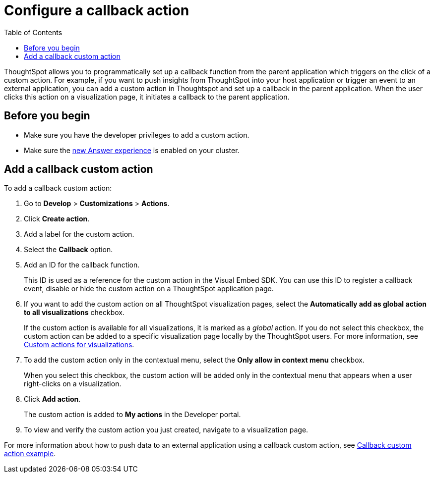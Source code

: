 = Configure a callback action
:toc: true

:page-title: Actions customization
:page-pageid: custom-action-callback
:page-description: Add custom actions

ThoughtSpot allows you to programmatically set up a callback function from the parent application which triggers on the click of a custom action. For example, if you want to push insights from ThoughtSpot into your host application or trigger an event to an external application, you can add a custom action in Thoughtspot and set up a callback in the parent application. When the user clicks this action on a visualization page, it initiates a callback to the parent application.

== Before you begin

* Make sure you have the developer privileges to add a custom action.
* Make sure the link:https://cloud-docs.thoughtspot.com/admin/ts-cloud/new-answer-experience[new Answer experience, window=_blank] is enabled on your cluster. 

== Add a callback custom action

To add a callback custom action:

. Go to *Develop* > *Customizations* > *Actions*.
. Click *Create action*.
. Add a label for the custom action.
. Select the *Callback* option.
. Add an ID for the callback function.

+
This ID is used as a reference for the custom action in the Visual Embed SDK. You can use this ID to register a callback event, disable or hide the custom action on a ThoughtSpot application page.

. If you want to add the custom action on all ThoughtSpot visualization pages, select the *Automatically add as global action to all visualizations* checkbox. 
+
If the custom action is available for all visualizations, it is marked as a __global__ action. If you do not select this checkbox, the custom action can be added to a specific visualization page locally by the ThoughtSpot users. For more information, see xref:custom-actions-viz.adoc[Custom actions for visualizations].

. To add the custom action only in the contextual menu, select the *Only allow in context menu* checkbox. 
+
When you select this checkbox, the custom action will be added only in the contextual menu that appears when a user right-clicks on a visualization.

. Click *Add action*.
+
The custom action is added to *My actions* in the Developer portal.

. To view and verify the custom action you just created, navigate to a visualization page.

For more information about how to push data to an external application using a callback custom action, see xref:push-data-to-external-app.adoc[Callback custom action example].